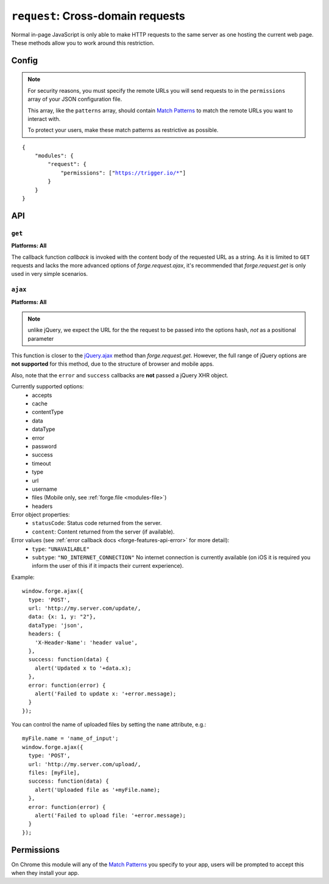 .. _modules-request:

``request``: Cross-domain requests
==================================

Normal in-page JavaScript is only able to make HTTP requests to the same server as one hosting the current web page. These methods allow you to work around this restriction.

Config
------

.. note:: For security reasons, you must specify the remote URLs you will send requests to in the ``permissions`` array of your JSON configuration file.

    This array, like the ``patterns`` array, should contain `Match Patterns <http://code.google.com/chrome/extensions/match_patterns.html>`_ to match the remote URLs you want to interact with.

    To protect your users, make these match patterns as restrictive as possible.

.. parsed-literal:: 
    {
        "modules": {
            "request": {
                "permissions": ["https://trigger.io/\*"]
            }
        }
    }

API
---
``get``
~~~~~~~~~~~~~~~~~~~~~~~~~~~~~~~~~~~~~~~~~~~~~~~~~~~~~~~~~~~~~~~~~~~~~~~~~~~~~~~~
**Platforms: All**

.. js:function:: request.get(url, callback, error)

    :param string url: the URL to GET
    :param function(content) callback: called with the retrieved content body as the only argument
    :param function(content) error: called with details of any error which may occur

The callback function *callback* is invoked with the content body of the requested URL as a string.
As it is limited to ``GET`` requests and lacks the more advanced options of *forge.request.ajax*, it's recommended that *forge.request.get* is only used in very simple scenarios.

.. _request_ajax:

``ajax``
~~~~~~~~~~~~~~~~~~~~~~~~~~~~~~~~~~~~~~~~~~~~~~~~~~~~~~~~~~~~~~~~~~~~~~~~~~~~~~~~
**Platforms: All**

.. js:function:: request.ajax(options)

  :param object options: jQuery-style parameters to control the request

.. note:: unlike jQuery, we expect the URL for the the request to be passed
    into the options hash, *not* as a positional parameter

This function is closer to the `jQuery.ajax
<http://api.jquery.com/jQuery.ajax/>`_ method than *forge.request.get*.
However, the full range of jQuery options are **not supported** for this
method, due to the structure of browser and mobile apps.

Also, note that the ``error`` and ``success`` callbacks are **not** passed a
jQuery XHR object.

Currently supported options:
 * accepts
 * cache
 * contentType
 * data
 * dataType
 * error
 * password
 * success
 * timeout
 * type
 * url
 * username
 * files (Mobile only, see :ref:`forge.file <modules-file>`)
 * headers

Error object properties:
 * ``statusCode``: Status code returned from the server.
 * ``content``: Content returned from the server (if available).

Error values (see :ref:`error callback docs <forge-features-api-error>` for more detail):
 * ``type``: ``"UNAVAILABLE"``
 * ``subtype``: ``"NO_INTERNET_CONNECTION"`` No internet connection is currently available (on iOS it is required you inform the user of this if it impacts their current experience).

Example::

  window.forge.ajax({
    type: 'POST',
    url: 'http://my.server.com/update/,
    data: {x: 1, y: "2"},
    dataType: 'json',
    headers: {
      'X-Header-Name': 'header value',
    },
    success: function(data) {
      alert('Updated x to '+data.x);
    },
    error: function(error) {
      alert('Failed to update x: '+error.message);
    }
  });

You can control the name of uploaded files by setting the ``name`` attribute,
e.g.::

  myFile.name = 'name_of_input';
  window.forge.ajax({
    type: 'POST',
    url: 'http://my.server.com/upload/,
    files: [myFile],
    success: function(data) {
      alert('Uploaded file as '+myFile.name);
    },
    error: function(error) {
      alert('Failed to upload file: '+error.message);
    }
  });

Permissions
-----------

On Chrome this module will any of the `Match Patterns <http://code.google.com/chrome/extensions/match_patterns.html>`_ you specify to your app, users will be prompted to accept this when they install your app.
